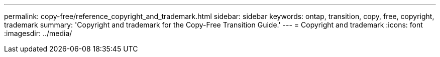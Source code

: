 ---
permalink: copy-free/reference_copyright_and_trademark.html
sidebar: sidebar
keywords: ontap, transition, copy, free, copyright, trademark
summary: 'Copyright and trademark for the Copy-Free Transition Guide.'
---
= Copyright and trademark
:icons: font
:imagesdir: ../media/
